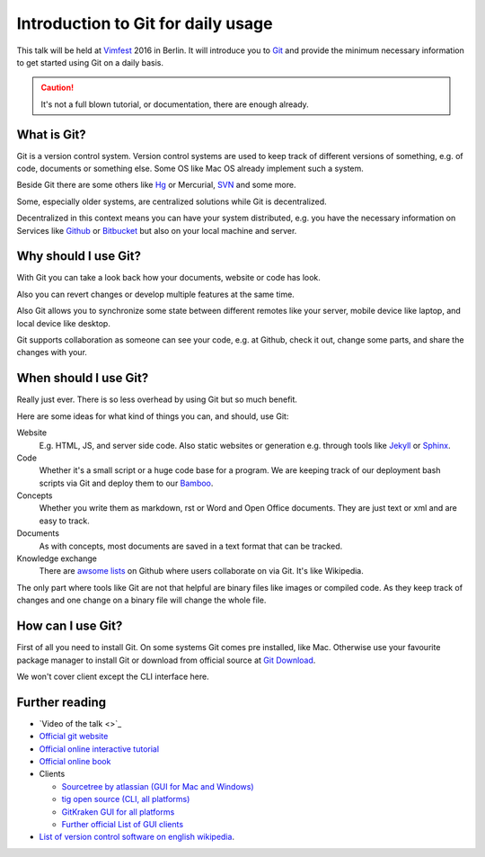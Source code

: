 .. highlight:: bash
.. post:: Sep 17, 2016
   :tags: git
   :category: Talk
   :location: Vimfest Berlin
   :excerpt: 1

.. _introduction-to-git-for-daily-usage:

Introduction to Git for daily usage
===================================

This talk will be held at `Vimfest`_ 2016 in Berlin. It will introduce you to `Git`_ and provide the
minimum necessary information to get started using Git on a daily basis.

.. caution::

   It's not a full blown tutorial, or documentation, there are enough already.

What is Git?
------------

Git is a version control system. Version control systems are used to keep track of different
versions of something, e.g. of code, documents or something else. Some OS like Mac OS already
implement such a system.

Beside Git there are some others like `Hg`_ or Mercurial, `SVN`_ and some more.

Some, especially older systems, are centralized solutions while Git is decentralized.

Decentralized in this context means you can have your system distributed, e.g. you have the
necessary information on Services like `Github`_ or `Bitbucket`_ but also on your local machine and
server.

Why should I use Git?
---------------------

With Git you can take a look back how your documents, website or code has look.

Also you can revert changes or develop multiple features at the same time.

Also Git allows you to synchronize some state between different remotes like your server, mobile
device like laptop, and local device like desktop.

Git supports collaboration as someone can see your code, e.g. at Github, check it out, change some
parts, and share the changes with your.

When should I use Git?
----------------------

Really just ever. There is so less overhead by using Git but so much benefit.

Here are some ideas for what kind of things you can, and should, use Git:

Website
    E.g. HTML, JS, and server side code.
    Also static websites or generation e.g. through tools like `Jekyll`_ or `Sphinx`_.

Code
    Whether it's a small script or a huge code base for a program.
    We are keeping track of our deployment bash scripts via Git and deploy them to our `Bamboo`_.

Concepts
    Whether you write them as markdown, rst or Word and Open Office documents. They are just text or
    xml and are easy to track.

Documents
    As with concepts, most documents are saved in a text format that can be tracked.

Knowledge exchange
    There are `awsome lists`_ on Github where users collaborate on via Git. It's like Wikipedia.

The only part where tools like Git are not that helpful are binary files like images or compiled
code. As they keep track of changes and one change on a binary file will change the whole file.

How can I use Git?
------------------

First of all you need to install Git. On some systems Git comes pre installed, like Mac. Otherwise
use your favourite package manager to install Git or download from official source at `Git Download`_.

We won't cover client except the CLI interface here.

Further reading
---------------

* `Video of the talk <>`_

* `Official git website <https://git-scm.com/>`_

* `Official online interactive tutorial <https://try.github.io/levels/1/challenges/1>`_

* `Official online book <https://git-scm.com/book/en/>`_

* Clients

  * `Sourcetree by atlassian (GUI for Mac and Windows) <https://www.sourcetreeapp.com/>`_

  * `tig open source (CLI, all platforms) <https://github.com/jonas/tig>`_

  * `GitKraken GUI for all platforms <https://www.gitkraken.com/features>`_

  * `Further official List of GUI clients <https://git-scm.com/downloads/guis>`_

* `List of version control software on english wikipedia
  <https://en.wikipedia.org/wiki/List_of_version_control_software>`_.

.. _Vimfest: http://vimfest.de/
.. _Git: https://git-scm.com/
.. _Hg: https://www.mercurial-scm.org/
.. _SVN: https://subversion.apache.org/
.. _Github: https://github.com/
.. _Bitbucket: https://bitbucket.org/
.. _Git Download: https://git-scm.com/download
.. _Jekyll: https://jekyllrb.com/
.. _Sphinx: http://www.sphinx-doc.org/en/stable/
.. _Bamboo: https://www.atlassian.com/software/bamboo
.. _awsome lists: https://github.com/sindresorhus/awesome
